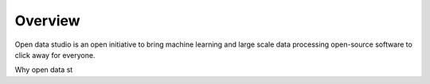 Overview
==================================

Open data studio is an open initiative to bring machine learning and large scale data processing open-source software to click away for everyone.

Why open data st